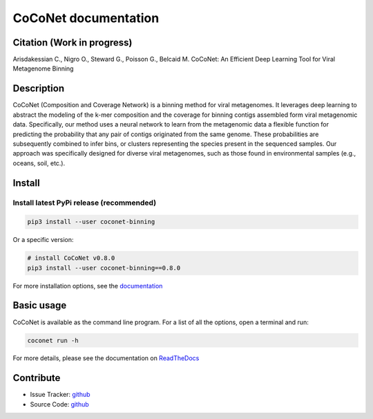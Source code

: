 CoCoNet documentation
=====================

.. image:: https://travis-ci.org/Puumanamana/CoCoNet.svg?branch=master
    :target: https://travis-ci.org/Puumanamana/CoCoNet
.. image:: https://codecov.io/gh/Puumanamana/CoCoNet/branch/master/graph/badge.svg
    :target: https://codecov.io/gh/Puumanamana/CoCoNet
.. image:: https://readthedocs.org/projects/coconet/badge/?version=latest
    :target: https://coconet.readthedocs.io/en/latest/?badge=latest
.. image:: https://api.codacy.com/project/badge/Grade/552eeafebb52496ebb409f421bd4edb6
    :target: https://www.codacy.com/manual/Puumanamana/CoCoNet?utm_source=github.com&amp;utm_medium=referral&amp;utm_content=Puumanamana/CoCoNet&amp;utm_campaign=Badge_Grade


Citation (Work in progress)
---------------------------
Arisdakessian C., Nigro O., Steward G., Poisson G., Belcaid M.
CoCoNet: An Efficient Deep Learning Tool for Viral Metagenome Binning

Description
-----------

CoCoNet (Composition and Coverage Network) is a binning method for viral metagenomes. It leverages deep learning to abstract the modeling of the k-mer composition and the coverage for binning contigs assembled form viral metagenomic data. Specifically, our method uses a neural network to learn from the metagenomic data a flexible function for predicting the probability that any pair of contigs originated from the same genome. These probabilities are subsequently combined to infer bins, or clusters representing the species present in the sequenced samples. Our approach was specifically designed for diverse viral metagenomes, such as those found in environmental samples (e.g., oceans, soil, etc.).

Install
-------

Install latest PyPi release (recommended)
^^^^^^^^^^^^^^^^^^^^^^^^^^^

.. code-block:: bash

   pip3 install --user coconet-binning

Or a specific version:

.. code-block:: bash

   # install CoCoNet v0.8.0
   pip3 install --user coconet-binning==0.8.0

For more installation options, see the `documentation <https://coconet.readthedocs.io/getting-started.html>`_
   
Basic usage
-----------

CoCoNet is available as the command line program. For a list of all the options, open a terminal and run:

.. code-block:: bash

    coconet run -h

For more details, please see the documentation on `ReadTheDocs <https://coconet.readthedocs.io>`_

Contribute
----------

- Issue Tracker: `github <https://github.com/Puumanamana/CoCoNet/issues>`__
- Source Code: `github <https://github.com/Puumanamana/CoCoNet>`__
